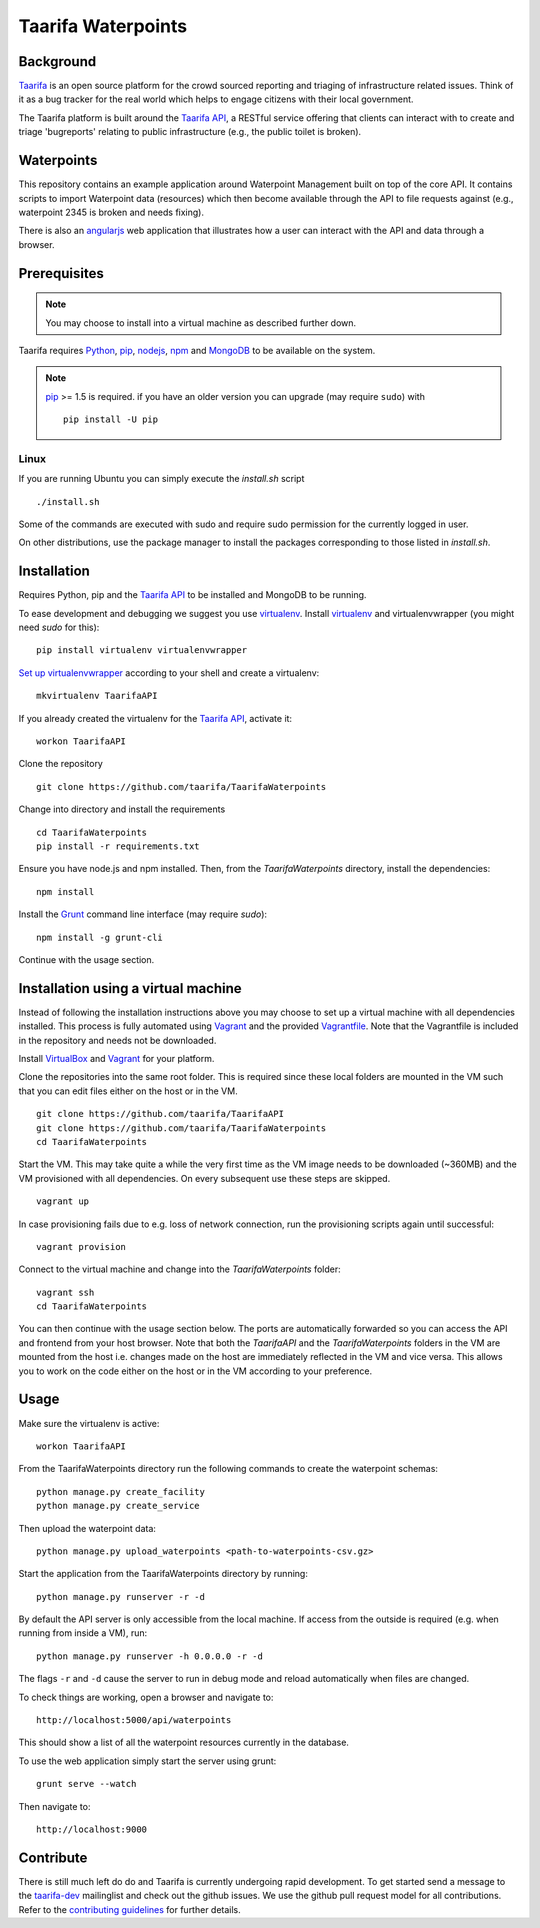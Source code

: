 Taarifa Waterpoints
===================

Background
__________

Taarifa_ is an open source platform for the crowd sourced reporting and
triaging of infrastructure related issues. Think of it as a bug tracker
for the real world which helps to engage citizens with their local
government.

The Taarifa platform is built around the `Taarifa API`_, a RESTful
service offering that clients can interact with to create and triage
'bugreports' relating to public infrastructure (e.g., the public toilet
is broken).


Waterpoints
___________

This repository contains an example application around Waterpoint
Management built on top of the core API.  It contains scripts to import
Waterpoint data (resources) which then become available through the API
to file requests against (e.g., waterpoint 2345 is broken and needs
fixing).

There is also an angularjs_ web application that illustrates how a user
can interact with the API and data through a browser.


Prerequisites
_____________

.. note::
  You may choose to install into a virtual machine as described further down.

Taarifa requires Python_, pip_, nodejs_, npm_ and MongoDB_ to be available on
the system.

.. note::
  pip_ >= 1.5 is required. if you have an older version you can upgrade (may
  require ``sudo``) with ::

    pip install -U pip

Linux
-----

If you are running Ubuntu you can simply execute the `install.sh` script ::

  ./install.sh

Some of the commands are executed with sudo and require sudo permission for the
currently logged in user.

On other distributions, use the package manager to install the packages
corresponding to those listed in `install.sh`.


Installation
____________

Requires Python, pip and the `Taarifa API`_ to be installed and MongoDB to
be running.

To ease development and debugging we suggest you use virtualenv_. 
Install virtualenv_ and virtualenvwrapper (you might need `sudo` for this): ::

  pip install virtualenv virtualenvwrapper

`Set up virtualenvwrapper`_ according to your shell and create a virtualenv: ::

  mkvirtualenv TaarifaAPI

If you already created the virtualenv for the `Taarifa API`_, activate it: ::

  workon TaarifaAPI

Clone the repository ::

  git clone https://github.com/taarifa/TaarifaWaterpoints

Change into directory and install the requirements ::
  
  cd TaarifaWaterpoints
  pip install -r requirements.txt

Ensure you have node.js and npm installed. Then, from the
`TaarifaWaterpoints` directory, install the dependencies: ::

  npm install

Install the Grunt_ command line interface (may require `sudo`): ::

  npm install -g grunt-cli

Continue with the usage section.

Installation using a virtual machine
____________________________________

Instead of following the installation instructions above you may choose to
set up a virtual machine with all dependencies installed. This process is fully
automated using Vagrant_ and the provided Vagrantfile_. Note that the
Vagrantfile is included in the repository and needs not be downloaded.

Install VirtualBox_ and Vagrant_ for your platform.

Clone the repositories into the same root folder. This is required since these
local folders are mounted in the VM such that you can edit files either on the
host or in the VM. ::

  git clone https://github.com/taarifa/TaarifaAPI
  git clone https://github.com/taarifa/TaarifaWaterpoints
  cd TaarifaWaterpoints

Start the VM. This may take quite a while the very first time as the VM image
needs to be downloaded (~360MB) and the VM provisioned with all dependencies.
On every subsequent use these steps are skipped. ::

  vagrant up

In case provisioning fails due to e.g. loss of network connection, run the
provisioning scripts again until successful: ::

  vagrant provision

Connect to the virtual machine and change into the `TaarifaWaterpoints`
folder: ::

  vagrant ssh
  cd TaarifaWaterpoints

You can then continue with the usage section below. The ports are automatically
forwarded so you can access the API and frontend from your host browser. Note
that both the `TaarifaAPI` and the `TaarifaWaterpoints` folders in the VM are
mounted from the host i.e. changes made on the host are immediately reflected in
the VM and vice versa. This allows you to work on the code either on the host or
in the VM according to your preference.


Usage
_____

Make sure the virtualenv is active: ::

  workon TaarifaAPI

From the TaarifaWaterpoints directory run the following commands to
create the waterpoint schemas: ::

  python manage.py create_facility
  python manage.py create_service
  
Then upload the waterpoint data: ::

  python manage.py upload_waterpoints <path-to-waterpoints-csv.gz>

Start the application from the TaarifaWaterpoints directory by running: ::

  python manage.py runserver -r -d

By default the API server is only accessible from the local machine. If access
from the outside is required (e.g. when running from inside a VM), run: ::

  python manage.py runserver -h 0.0.0.0 -r -d

The flags ``-r`` and ``-d`` cause the server to run in debug mode and reload
automatically when files are changed.

To check things are working, open a browser and navigate to: ::

  http://localhost:5000/api/waterpoints

This should show a list of all the waterpoint resources currently in the
database.

To use the web application simply start the server using grunt: ::

  grunt serve --watch

Then navigate to: ::

  http://localhost:9000


Contribute
__________

There is still much left do do and Taarifa is currently undergoing rapid
development. To get started send a message to the taarifa-dev_
mailinglist and check out the github issues. We use the github pull
request model for all contributions. Refer to the `contributing
guidelines`_ for further details.

.. _Taarifa: http://taarifa.org
.. _taarifa-dev: https://groups.google.com/forum/#!forum/taarifa-dev
.. _Taarifa API: http://github.com/taarifa/TaarifaAPI
.. _angularjs: https://angularjs.org/
.. _Python: http://python.org
.. _pip: https://pip.pypa.io/en/latest/installing.html
.. _nodejs: http://nodejs.org
.. _npm: http://npmjs.org
.. _MongoDB: http://mongodb.org
.. _virtualenv: http://virtualenv.org
.. _Set up virtualenvwrapper: http://virtualenvwrapper.readthedocs.org/en/latest/install.html#shell-startup-file
.. _Grunt: http://gruntjs.com
.. _Vagrant: http://vagrantup.com
.. _Vagrantfile: Vagrantfile
.. _VirtualBox: https://www.virtualbox.org
.. _contributing guidelines: CONTRIBUTING.rst

